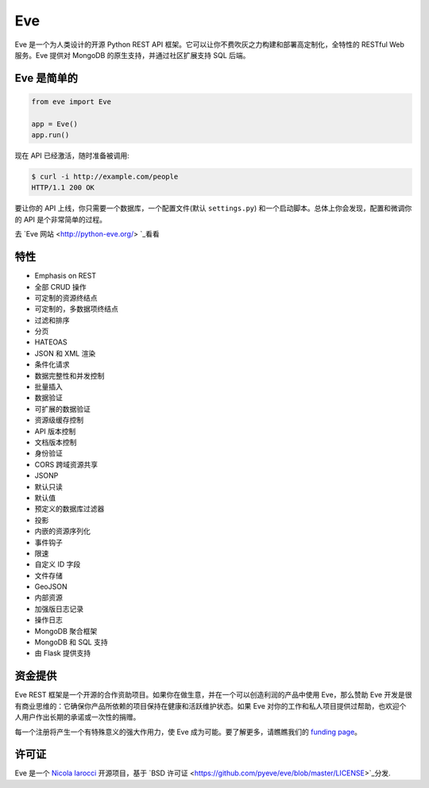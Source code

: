 Eve
====
.. image:: https://img.shields.io/pypi/v/eve.svg?style=flat-square
    :target: https://pypi.org/project/eve

.. image:: https://img.shields.io/travis/pyeve/eve.svg?branch=master&style=flat-square
    :target: https://travis-ci.org/pyeve/eve

.. image:: https://img.shields.io/pypi/pyversions/eve.svg?style=flat-square
    :target: https://pypi.org/project/eve

.. image:: https://img.shields.io/badge/license-BSD-blue.svg?style=flat-square
    :target: https://en.wikipedia.org/wiki/BSD_License

.. image:: https://img.shields.io/badge/code%20style-black-000000.svg
    :target: https://github.com/ambv/black

Eve 是一个为人类设计的开源 Python REST API 框架。它可以让你不费吹灰之力构建和部署高定制化，全特性的 RESTful Web 服务。Eve 提供对 MongoDB 的原生支持，并通过社区扩展支持 SQL 后端。

Eve 是简单的
-------------
.. code-block:: python

    from eve import Eve

    app = Eve()
    app.run()

现在 API 已经激活，随时准备被调用:

.. code-block:: console

    $ curl -i http://example.com/people
    HTTP/1.1 200 OK

要让你的 API 上线，你只需要一个数据库，一个配置文件(默认 ``settings.py``) 和一个启动脚本。总体上你会发现，配置和微调你的 API 是个非常简单的过程。

去 `Eve 网站 <http://python-eve.org/> `_看看

特性
--------
* Emphasis on REST
* 全部 CRUD 操作
* 可定制的资源终结点
* 可定制的，多数据项终结点
* 过滤和排序
* 分页
* HATEOAS
* JSON 和 XML 渲染
* 条件化请求
* 数据完整性和并发控制
* 批量插入
* 数据验证
* 可扩展的数据验证
* 资源级缓存控制
* API 版本控制
* 文档版本控制
* 身份验证
* CORS 跨域资源共享
* JSONP
* 默认只读
* 默认值
* 预定义的数据库过滤器
* 投影
* 内嵌的资源序列化
* 事件钩子
* 限速
* 自定义 ID 字段
* 文件存储
* GeoJSON
* 内部资源
* 加强版日志记录
* 操作日志
* MongoDB 聚合框架
* MongoDB 和 SQL 支持
* 由 Flask 提供支持

资金提供
-------
Eve REST 框架是一个开源的合作资助项目。如果你在做生意，并在一个可以创造利润的产品中使用 Eve，那么赞助 Eve 开发是很有商业思维的：它确保你产品所依赖的项目保持在健康和活跃维护状态。如果 Eve 对你的工作和私人项目提供过帮助，也欢迎个人用户作出长期的承诺或一次性的捐赠。

每一个注册将产生一个有特殊意义的强大作用力，使 Eve 成为可能。要了解更多，请瞧瞧我们的 `funding page`_。

许可证
-------
Eve 是一个 `Nicola Iarocci`_ 开源项目，基于 `BSD 许可证 <https://github.com/pyeve/eve/blob/master/LICENSE>`_分发.

.. _`Nicola Iarocci`: http://nicolaiarocci.com
.. _`funding page`: http://python-eve.org/funding
